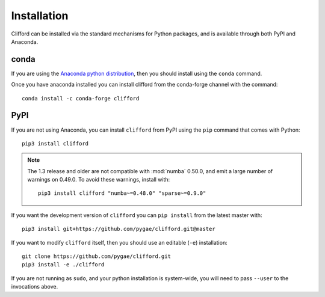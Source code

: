 Installation
============

Clifford can be installed via the standard mechanisms for Python packages, and is available through both PyPI and Anaconda.

conda
-----
If you are using the `Anaconda python distribution <https://www.anaconda.com/distribution/#download-section>`_, then you should install using the ``conda`` command.

Once you have anaconda installed you can install clifford from the conda-forge channel with the command::

    conda install -c conda-forge clifford

PyPI
----
If you are not using Anaconda, you can install ``clifford`` from PyPI using the ``pip`` command that comes with Python::

    pip3 install clifford

.. note ::

    The 1.3 release and older are not compatible with :mod:`numba` 0.50.0, and emit a
    large number of warnings on 0.49.0. To avoid these warnings, install with::

        pip3 install clifford "numba~=0.48.0" "sparse~=0.9.0"

If you want the development version of ``clifford`` you can ``pip install`` from the latest master with::

    pip3 install git+https://github.com/pygae/clifford.git@master

If you want to modify ``clifford`` itself, then you should use an editable (``-e``) installation::

    git clone https://github.com/pygae/clifford.git
    pip3 install -e ./clifford

If you are not running as ``sudo``, and your python installation is system-wide, you will need to pass ``--user`` to the invocations above.
